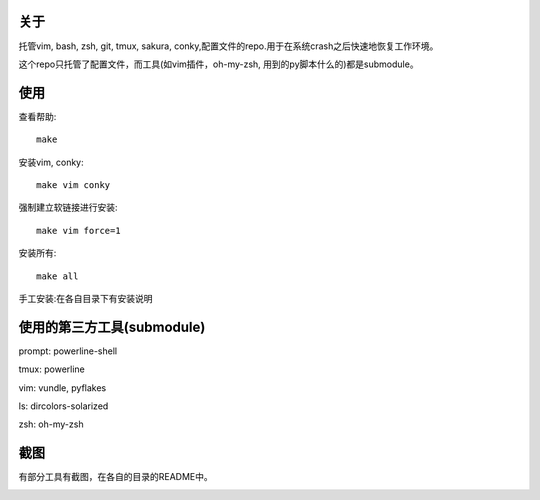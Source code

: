 关于
----

托管vim, bash, zsh, git, tmux, sakura, conky,配置文件的repo.用于在系统crash之后快速地恢复工作环境。

这个repo只托管了配置文件，而工具(如vim插件，oh-my-zsh, 用到的py脚本什么的)都是submodule。

使用
----

查看帮助::

    make

安装vim, conky::

    make vim conky

强制建立软链接进行安装::

    make vim force=1

安装所有::

    make all

手工安装:在各自目录下有安装说明


使用的第三方工具(submodule)
---------------------------

prompt: powerline-shell 

tmux: powerline

vim: vundle, pyflakes

ls: dircolors-solarized

zsh: oh-my-zsh

截图
----

有部分工具有截图，在各自的目录的README中。

.. image:: https://raw.github.com/hit9/dotfiles/master/Screenshot.gif
